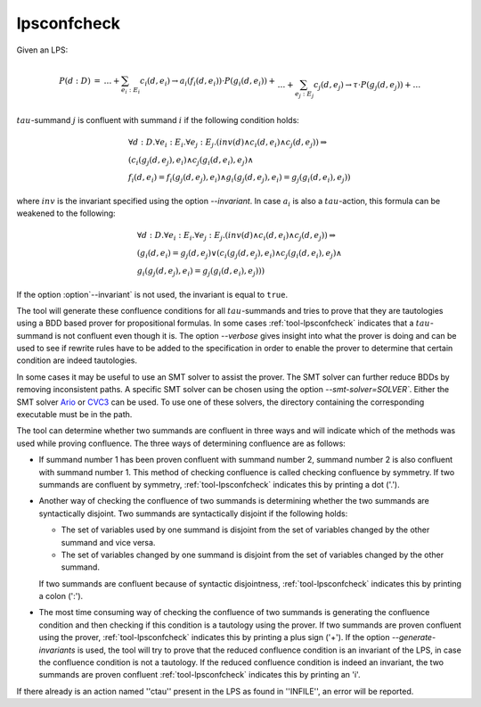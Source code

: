 .. index:: lpsconfcheck

.. _tool-lpsconfcheck:

lpsconfcheck
============

Given an LPS:

.. math::

   \begin{array}{lll}
   P(d:D) &=& \ldots + \sum_{e_i:E_i} c_i(d,e_i) \to a_i(f_i(d,e_i)) \cdot P(g_i(d,e_i)) +\\
   && \ldots + \sum_{e_j:E_j} c_j(d,e_j) \to \tau \cdot P(g_j(d,e_j)) + \ldots
   \end{array}

:math:`tau`-summand :math:`j` is confluent with summand :math:`i` if the
following condition holds:

.. math::

   \begin{array}{l}
   \forall d{:}D.\forall e_i{:}E_i. \forall e_j{:}E_j . (inv(d) \land c_i(d,e_i) \land c_j(d,e_j))  \Rightarrow\\
   (c_i(g_j(d,e_j),e_i) \land c_j(g_i(d,e_i),e_j) \land\\
   f_i(d,e_i) = f_i(g_j(d,e_j),e_i) \land g_i(g_j(d,e_j),e_i) = g_j(g_i(d,e_i),e_j))
   \end{array}

where :math:`inv` is the invariant specified using the option
`--invariant`. In case :math:`a_i` is also a :math:`tau`-action, this
formula can be weakened to the following:

.. math::

   \begin{array}{l}
   \forall d{:}D. \forall e_i{:}E_i. \forall e_j{:}E_j . (inv(d) \land c_i(d,e_i) \land c_j(d,e_j)) \Rightarrow\\
   (g_i(d,e_i) = g_j(d,e_j) \lor (c_i(g_j(d,e_j),e_i) \land c_j(g_i(d, e_i),e_j) \land\\
   g_i(g_j(d,e_j),e_i) = g_j(g_i(d,e_i),e_j)))
   \end{array}

If the option :option`--invariant` is not used, the invariant is equal to
``true``.

The tool will generate these confluence conditions for all :math:`tau`-summands and
tries to prove that they are tautologies using a BDD based prover for
propositional formulas. In some cases :ref:`tool-lpsconfcheck` indicates that
a :math:`tau`-summand is not confluent even though it is. The option
`--verbose` gives insight into what the prover is doing and can be used
to see if rewrite rules have to be added to the specification in order to enable
the prover to determine that certain condition are indeed tautologies.

In some cases it may be useful to use an SMT solver to assist the prover. The
SMT solver can further reduce BDDs by removing inconsistent paths. A specific
SMT solver can be chosen using the option `--smt-solver=SOLVER``. Either
the SMT solver `Ario <http://www.eecs.umich.edu/~ario>`_ or `CVC3
<http://www.cs.nyu.edu/acsys/cvc3>`_ can be used. To use one of these solvers,
the directory containing the corresponding executable must be in the path.

The tool can determine whether two summands are confluent in three ways and will
indicate which of the methods was used while proving confluence. The three ways
of determining confluence are as follows:

* If summand number 1 has been proven confluent with summand number 2, summand
  number 2 is also confluent with summand number 1. This method of checking
  confluence is called checking confluence by symmetry. If two summands are
  confluent by symmetry, :ref:`tool-lpsconfcheck` indicates this by printing
  a dot ('.').
* Another way of checking the confluence of two summands is determining whether
  the two summands are syntactically disjoint. Two summands are syntactically
  disjoint if the following holds:

  * The set of variables used by one summand is disjoint from the set of
    variables changed by the other summand and vice versa.
  * The set of variables changed by one summand is disjoint from the set of
    variables changed by the other summand.

  If two summands are confluent because of syntactic disjointness,
  :ref:`tool-lpsconfcheck` indicates this by printing a colon (':').

* The most time consuming way of checking the confluence of two summands is
  generating the confluence condition and then checking if this condition is a
  tautology using the prover. If two summands are proven confluent using the
  prover, :ref:`tool-lpsconfcheck` indicates this by printing a plus sign
  ('+'). If the option `--generate-invariants` is used, the
  tool will try to prove that the reduced confluence
  condition is an invariant of the LPS, in case the confluence condition is not
  a tautology. If the reduced confluence condition is indeed an invariant, the
  two summands are proven confluent :ref:`tool-lpsconfcheck` indicates this
  by printing an 'i'.

If there already is an action named ''ctau'' present in the LPS as found in
''INFILE'', an error will be reported.

